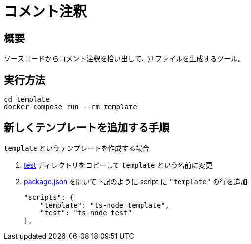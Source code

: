 = コメント注釈
:source-highlighter: highlightjs

== 概要

ソースコードからコメント注釈を拾い出して、別ファイルを生成するツール。


== 実行方法

 cd template
 docker-compose run --rm template


== 新しくテンプレートを追加する手順

`template` というテンプレートを作成する場合

. link:test[] ディレクトリをコピーして `template` という名前に変更
. link:package.json[] を開いて下記のように script に `"template"` の行を追加

    "scripts": {
        "template": "ts-node template",
        "test": "ts-node test"
    },


